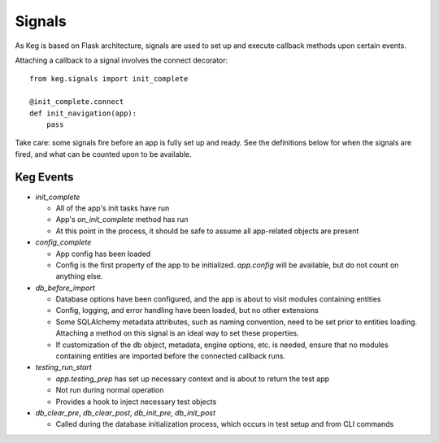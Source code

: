 Signals
=======

As Keg is based on Flask architecture, signals are used to set up and execute callback
methods upon certain events.

Attaching a callback to a signal involves the connect decorator::

    from keg.signals import init_complete

    @init_complete.connect
    def init_navigation(app):
        pass

Take care: some signals fire before an app is fully set up and ready. See the definitions
below for when the signals are fired, and what can be counted upon to be available.


Keg Events
----------

* `init_complete`

  - All of the app's init tasks have run
  - App's `on_init_complete` method has run
  - At this point in the process, it should be safe to assume all app-related objects are present

* `config_complete`

  - App config has been loaded
  - Config is the first property of the app to be initialized. `app.config` will be available,
    but do not count on anything else.

* `db_before_import`

  - Database options have been configured, and the app is about to visit modules containing
    entities
  - Config, logging, and error handling have been loaded, but no other extensions
  - Some SQLAlchemy metadata attributes, such as naming convention, need to be set prior to
    entities loading. Attaching a method on this signal is an ideal way to set these properties.
  - If customization of the db object, metadata, engine options, etc. is needed, ensure that
    no modules containing entities are imported before the connected callback runs.

* `testing_run_start`

  - `app.testing_prep` has set up necessary context and is about to return the test app
  - Not run during normal operation
  - Provides a hook to inject necessary test objects

* `db_clear_pre`, `db_clear_post`, `db_init_pre`, `db_init_post`

  - Called during the database initialization process, which occurs in test setup and from CLI
    commands
